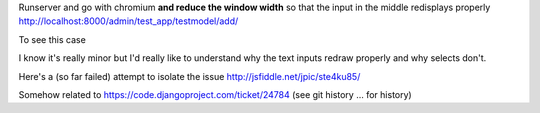 
Runserver and go with chromium **and reduce the window width** so that the
input in the middle redisplays properly
http://localhost:8000/admin/test_app/testmodel/add/

To see this case

.. image:: BUG.png


I know it's really minor but I'd really like to understand why the text inputs
redraw properly and why selects don't.

Here's a (so far failed) attempt to isolate the issue
http://jsfiddle.net/jpic/ste4ku85/

Somehow related to
https://code.djangoproject.com/ticket/24784
(see git history ... for history)
